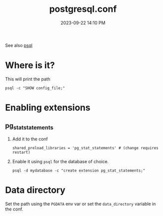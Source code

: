 :PROPERTIES:
:ID:       CD58C290-AF97-4882-98D9-2FCC7B61763E
:END:
#+title: postgresql.conf
#+date: 2023-09-22 14:10 PM
#+updated:  2023-09-22 15:01 PM
#+filetags: :postgres:

See also [[id:4D90F42B-B4DA-4CDA-9885-B8FF372FDB72][psql]]

* Where is it?
  This will print the path
  #+begin_src shell
    psql -c "SHOW config_file;"
  #+end_src
* Enabling extensions
** pg_stat_statements
   1. Add it to the conf
      #+begin_src
        shared_preload_libraries = 'pg_stat_statements'	# (change requires restart)
      #+end_src
   2. Enable it using ~psql~ for the database of choice.
      #+begin_src
        psql -d mydatabase -c "create extension pg_stat_statements;"
      #+end_src
* Data directory
  Set the path using the ~PGDATA~ env var or set the ~data_directory~ variable in
  the conf.
